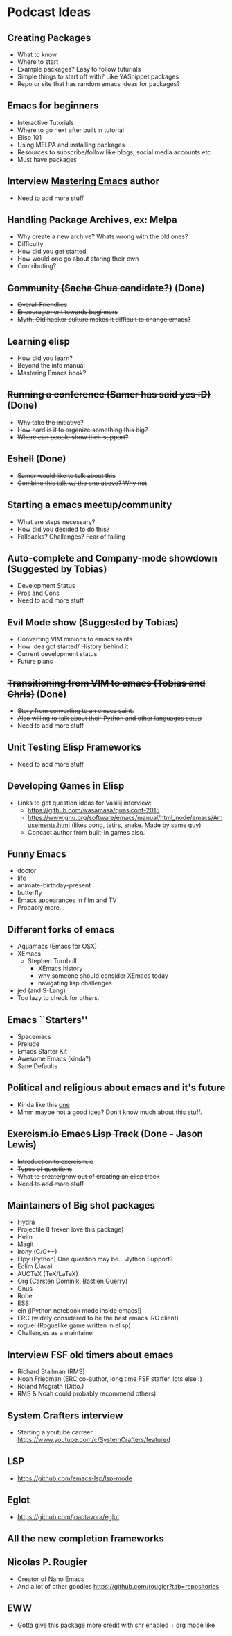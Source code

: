 * Podcast Ideas

** Creating Packages

- What to know
- Where to start
- Example packages? Easy to follow tuturials
- Simple things to start off with? Like YASnippet packages
- Repo or site that has random emacs ideas for packages?

** Emacs for beginners
- Interactive Tutorials
- Where to go next after built in tutorial
- Elisp 101
- Using MELPA and installing packages
- Resources to subscribe/follow like blogs, social media accounts etc
- Must have packages

** Interview _Mastering Emacs_ author
- Need to add more stuff

** Handling Package Archives, ex: Melpa

- Why create a new archive? Whats wrong with the old ones?
- Difficulty
- How did you get started
- How would one go about staring their own
- Contributing?

** +Community (Sacha Chua candidate?)+ (Done)

- +Overall Friendlies+
- +Encouragement towards beginners+
- +Myth: Old hacker culture makes it difficult to change emacs?+

** Learning elisp

- How did you learn?
- Beyond the info manual
- Mastering Emacs book?

** +Running a conference (Samer has said yes :D)+ (Done)

- +Why take the initiative?+
- +How hard is it to organize something this big?+
- +Where can people show their support?+

** +Eshell+ (Done)
- +Samer would like to talk about this+
- +Combine this talk w/ the one above? Why not+

** Starting a emacs meetup/community

- What are steps necessary?
- How did you decided to do this?
- Fallbacks? Challenges? Fear of failing

** Auto-complete and Company-mode showdown (Suggested by Tobias)
- Development Status
- Pros and Cons
- Need to add more stuff

** Evil Mode show (Suggested by Tobias)
- Converting VIM minions to emacs saints
- How idea got started/ History behind it
- Current development status
- Future plans

** +Transitioning from VIM to emacs (Tobias and Chris)+ (Done)
- +Story from converting to an emacs saint.+
- +Also willing to talk about their Python and other languages setup+
- +Need to add more stuff+

** Unit Testing Elisp Frameworks
- Need to add more stuff

** Developing Games in Elisp
- Links to get question ideas for Vasilij interview:
  + https://github.com/wasamasa/quasiconf-2015
  + https://www.gnu.org/software/emacs/manual/html_node/emacs/Amusements.html (likes pong, tetirs, snake. Made by same guy)
  + Concact author from built-in games also.

** Funny Emacs
- doctor
- life
- animate-birthday-present
- butterfly
- Emacs appearances in film and TV
- Probably more...

** Different forks of emacs
- Aquamacs (Emacs for OSX)
- XEmacs
  + Stephen Turnbull
    + XEmacs history
    + why someone should consider XEmacs today
    + navigating lisp challenges
- jed (and S-Lang)
- Too lazy to check for others.

** Emacs ``Starters''
- Spacemacs
- Prelude
- Emacs Starter Kit
- Awesome Emacs (kinda?)
- Sane Defaults

** Political and religious about emacs and it's future
- Kinda like this [[https://www.reddit.com/r/programming/comments/2rtumb/current_emacs_maintainer_disagrees_with_rms_id_be/][one]]
- Mmm maybe not a good idea? Don't know much about this stuff.

** +Exercism.io Emacs Lisp Track+ (Done - Jason Lewis)
- +Introduction to exercism.io+
- +Types of questions+
- +What to create/grow out of creating an elisp track+
- +Need to add more stuff+

** Maintainers of Big shot packages
- Hydra
- Projectile (I freken love this package)
- Helm
- Magit
- Irony (C/C++)
- Elpy (Python) One question may be... Jython Support?
- Eclim (Java)
- AUCTeX (TeX/LaTeX)
- Org (Carsten Dominik, Bastien Guerry)
- Gnus
- Robe
- ESS
- ein (iPython notebook mode inside emacs!)
- ERC (widely considered to be the best emacs IRC client)
- roguel (Roguelike game written in elisp)
- Challenges as a maintainer

** Interview FSF old timers about emacs
- Richard Stallman (RMS)
- Noah Friedman (ERC co-author, long time FSF staffer, lots else :)
- Roland Mcgrath (Ditto.)
- RMS & Noah could probably recommend others)

** System Crafters interview
- Starting a youtube carreer https://www.youtube.com/c/SystemCrafters/featured

** LSP
- https://github.com/emacs-lsp/lsp-mode

** Eglot
- https://github.com/joaotavora/eglot

** All the new completion frameworks

** Nicolas P. Rougier 
- Creator of Nano Emacs
- And a lot of other goodies https://github.com/rougier?tab=repositories

** EWW
- Gotta give this package more credit with shr enabled + org mode like
